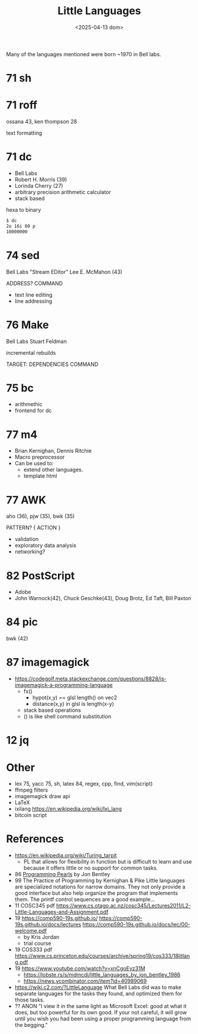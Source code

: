 #+TITLE: Little Languages
#+DATE: <2025-04-13 dom>

Many of the languages mentioned were born ~1970 in Bell labs.

* 71 sh
* 71 roff

ossana 43, ken thompson 28

text formatting

* 71 dc

- Bell Labs
- Robert H. Morris (39)
- Lorinda Cherry (27)
- arbitrary precision arithmetic calculator
- stack based

#+CAPTION: hexa to binary
#+begin_src sh
  $ dc
  2o 16i 80 p
  10000000
#+end_src

* 74 sed

Bell Labs
"Stream EDitor"
Lee E. McMahon (43)

ADDRESS? COMMAND

- text line editing
- line addressing

* 76 Make

Bell Labs
Stuart Feldman

incremental rebuilds

TARGET: DEPENDENCIES
    COMMAND

* 75 bc

- arithmethic
- frontend for dc

* 77 m4

- Brian Kernighan, Dennis Ritchie
- Macro preprocessor
- Can be used to:
  - extend other languages.
  - template html

* 77 AWK

aho (36), pjw (35), bwk (35)

PATTERN? { ACTION }

- validation
- exploratory data analysis
- networking?

* 82 PostScript

- Adobe
- John Warnock(42), Chuck Geschke(43), Doug Brotz, Ed Taft, Bill Paxton

* 84 pic

bwk (42)

* 87 imagemagick

- https://codegolf.meta.stackexchange.com/questions/8828/is-imagemagick-a-programming-language
  - fx()
    - hypot(x,y) == glsl length() on vec2
    - distance(x,y) in glsl is length(x-y)
  - stack based operations
  - () is like shell command substitution

* 12 jq
* Other

- lex 75, yacc 75, sh, latex 84, regex, cpp, find, vim(script)
- ffmpeg filters
- imagemagick draw api
- LaTeX
- ixilang https://en.wikipedia.org/wiki/Ixi_lang
- bitcoin script

* References

- https://en.wikipedia.org/wiki/Turing_tarpit
  - PL that allows for flexibility in function but is difficult to learn and use because it offers little or no support for common tasks.

- 86 [[https://www.cs.toronto.edu/~chechik/courses18/csc2125/paper13.pdf][Programming Pearls]] by Jon Bentley
- 99 The Practice of Programming by Kernighan & Pike
  Little languages are specialized notations for narrow domains. They not only provide a good interface but also help organize the program that implements them. The printf control sequences are a good example...
- 11 COSC345 pdf https://www.cs.otago.ac.nz/cosc345/Lectures2011/L2-Little-Languages-and-Assignment.pdf
- 19 https://comp590-19s.github.io/
  https://comp590-19s.github.io/docs/lectures
  https://comp590-19s.github.io/docs/lec/00-welcome.pdf
  - by Kris Jordan
  - trial course
- 19 COS333 pdf https://www.cs.princeton.edu/courses/archive/spring19/cos333/18litlang.pdf
- 19 https://www.youtube.com/watch?v=xnCgoEyz31M
  - https://lobste.rs/s/mdmcdi/little_languages_by_jon_bentley_1986
  - https://news.ycombinator.com/item?id=40989069
- https://wiki.c2.com/?LittleLanguage
  What Bell Labs did was to make separate languages for the tasks they found, and optimized them for those tasks.
- ?? ANON
  "I view it in the same light as Microsoft Excel: good at what it does, but too powerful for its own good.
   If your not careful, it will grow until you wish you had been using a proper programming language from the begging."
